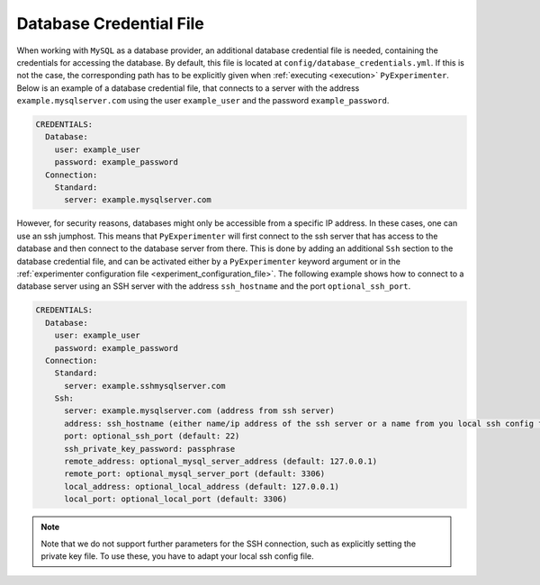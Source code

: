 .. _database_credential_file:

------------------------
Database Credential File
------------------------

When working with ``MySQL`` as a database provider, an additional database credential file is needed, containing the credentials for accessing the database.
By default, this file is located at ``config/database_credentials.yml``. If this is not the case, the corresponding path has to be explicitly given when :ref:`executing <execution>` ``PyExperimenter``.
Below is an example of a database credential file, that connects to a server with the address ``example.mysqlserver.com`` using the user ``example_user`` and the password ``example_password``. 

.. code-block:: yaml

    CREDENTIALS:
      Database:
        user: example_user
        password: example_password
      Connection:
        Standard: 
          server: example.mysqlserver.com

However, for security reasons, databases might only be accessible from a specific IP address. In these cases, one can use an ssh jumphost. This means that ``PyExperimenter`` will first connect to the ssh server
that has access to the database and then connect to the database server from there. This is done by adding an additional ``Ssh`` section to the database credential file, and can be activated either by a ``PyExperimenter`` keyword argument or in the :ref:`experimenter configuration file <experiment_configuration_file>`.
The following example shows how to connect to a database server using an SSH server with the address ``ssh_hostname`` and the port ``optional_ssh_port``.

.. code-block:: yaml

    CREDENTIALS:
      Database:
        user: example_user
        password: example_password
      Connection:
        Standard: 
          server: example.sshmysqlserver.com
        Ssh:
          server: example.mysqlserver.com (address from ssh server)
          address: ssh_hostname (either name/ip address of the ssh server or a name from you local ssh config file)
          port: optional_ssh_port (default: 22)
          ssh_private_key_password: passphrase
          remote_address: optional_mysql_server_address (default: 127.0.0.1)
          remote_port: optional_mysql_server_port (default: 3306)
          local_address: optional_local_address (default: 127.0.0.1)
          local_port: optional_local_port (default: 3306)

.. note::
  Note that we do not support further parameters for the SSH connection, such as explicitly setting the private key file. To use these, you have to adapt your local ssh config file.